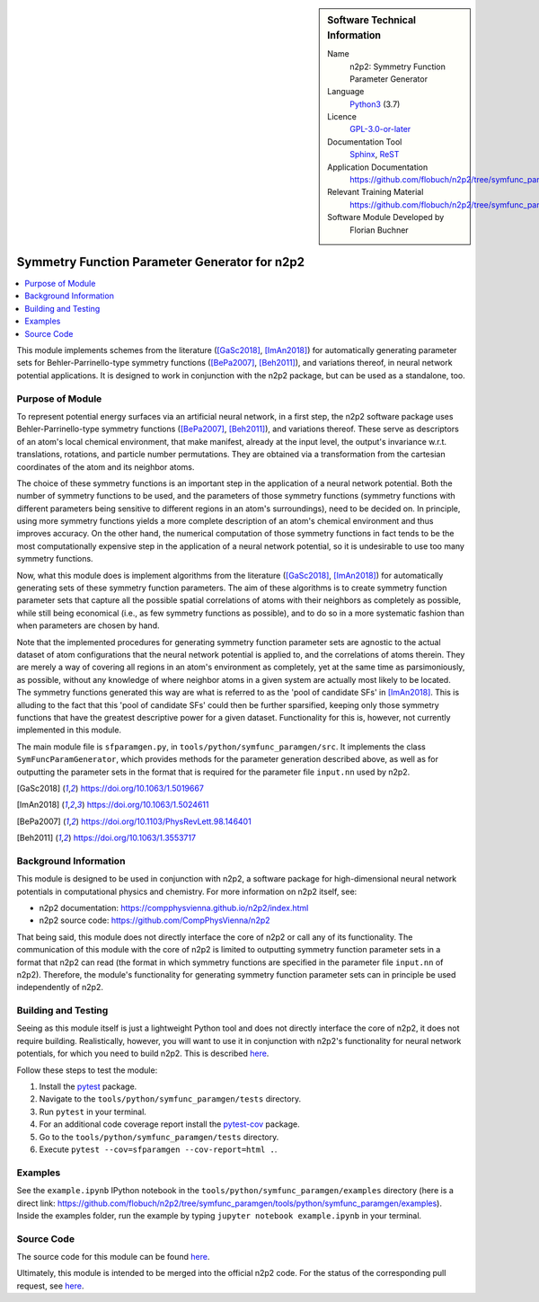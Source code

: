 ..  In ReStructured Text (ReST) indentation and spacing are very important (it is how ReST knows what to do with your
    document). For ReST to understand what you intend and to render it correctly please to keep the structure of this
    template. Make sure that any time you use ReST syntax (such as for ".. sidebar::" below), it needs to be preceded
    and followed by white space (if you see warnings when this file is built they this is a common origin for problems).

..  We allow the template to be standalone, so that the library maintainers add it in the right place


..  Firstly, let's add technical info as a sidebar and allow text below to wrap around it. This list is a work in
    progress, please help us improve it. We use *definition lists* of ReST_ to make this readable.

..  sidebar:: Software Technical Information

  Name
    n2p2: Symmetry Function Parameter Generator

  Language
    Python3_ (3.7)

  Licence
    `GPL-3.0-or-later <https://www.gnu.org/licenses/gpl.txt>`__

  Documentation Tool
    Sphinx_, ReST_

  Application Documentation
    https://github.com/flobuch/n2p2/tree/symfunc_paramgen/tools/python/symfunc_paramgen/doc

  Relevant Training Material
    https://github.com/flobuch/n2p2/tree/symfunc_paramgen/tools/python/symfunc_paramgen/examples

  Software Module Developed by
    Florian Buchner


..  In the next line you have the name of how this module will be referenced in the main documentation (which you  can
    reference, in this case, as ":ref:`example`"). You *MUST* change the reference below from "example" to something
    unique otherwise you will cause cross-referencing errors. The reference must come right before the heading for the
    reference to work (so don't insert a comment between).

.. _n2p2_symfunc_paramgen:

##############################################
Symmetry Function Parameter Generator for n2p2
##############################################

..  Let's add a local table of contents to help people navigate the page

..  contents:: :local:

..  Add an abstract for a *general* audience here. Write a few lines that explains the "helicopter view" of why you are
    creating this module. For example, you might say that "This module is a stepping stone to incorporating XXXX effects
    into YYYY process, which in turn should allow ZZZZ to be simulated. If successful, this could make it possible to
    produce compound AAAA while avoiding expensive process BBBB and CCCC."

This module implements schemes from the literature ([GaSc2018]_, [ImAn2018]_) for automatically generating parameter
sets for Behler-Parrinello-type symmetry functions ([BePa2007]_, [Beh2011]_), and variations thereof, in neural network
potential applications. It is designed to work in conjunction with the n2p2 package, but can be used as a standalone,
too.

Purpose of Module
_________________

.. Keep the helper text below around in your module by just adding "..  " in front of it, which turns it into a comment

.. Give a brief overview of why the module is/was being created, explaining a little of the scientific background and
   how it fits into the larger picture of what you want to achieve. The overview should be comprehensible to a scientist
   non-expert in the domain area of the software module.

To represent potential energy surfaces via an artificial neural network, in a first step, the n2p2 software package
uses Behler-Parrinello-type symmetry functions ([BePa2007]_, [Beh2011]_), and variations thereof. These serve as
descriptors of an atom's local chemical environment, that make manifest, already at the input level, the output's
invariance w.r.t. translations, rotations, and particle number permutations. They are obtained via a transformation
from the cartesian coordinates of the atom and its neighbor atoms.

The choice of these symmetry functions is an important step in the application of a neural network potential. Both
the number of symmetry functions to be used, and the parameters of those symmetry functions (symmetry functions with
different parameters being sensitive to different regions in an atom's surroundings), need to be decided on. In
principle, using more symmetry functions yields a more complete description of an atom's chemical environment and
thus improves accuracy. On the other hand, the numerical computation of those symmetry functions in fact tends to be
the most computationally expensive step in the application of a neural network potential, so it is undesirable to use
too many symmetry functions.

Now, what this module does is implement algorithms from the literature ([GaSc2018]_, [ImAn2018]_) for automatically
generating sets of these symmetry function parameters. The aim of these algorithms is to create symmetry function
parameter sets that capture all the possible spatial correlations of atoms with their neighbors as completely as
possible, while still being economical (i.e., as few symmetry functions as possible), and to do so in a more
systematic fashion than when parameters are chosen by hand.

Note that the implemented procedures for generating symmetry function parameter sets are agnostic to the actual
dataset of atom configurations that the neural network potential is applied to, and the correlations of atoms therein.
They are merely a way of covering all regions in an atom's environment as completely, yet at the same time as
parsimoniously, as possible, without any knowledge of where neighbor atoms in a given system are actually most likely
to be located. The symmetry functions generated this way are what is referred to as the 'pool of candidate SFs' in
[ImAn2018]_. This is alluding to the fact that this 'pool of candidate SFs' could then be further sparsified,
keeping only those symmetry functions that have the greatest descriptive power for a given dataset. Functionality for
this is, however, not currently implemented in this module.

The main module file is ``sfparamgen.py``, in ``tools/python/symfunc_paramgen/src``. It implements the class
``SymFuncParamGenerator``, which provides methods for the parameter generation described above, as well as for
outputting the parameter sets in the format that is required for the parameter file ``input.nn`` used by n2p2.

.. [GaSc2018] https://doi.org/10.1063/1.5019667
.. [ImAn2018] https://doi.org/10.1063/1.5024611
.. [BePa2007] https://doi.org/10.1103/PhysRevLett.98.146401
.. [Beh2011] https://doi.org/10.1063/1.3553717

Background Information
______________________

.. Keep the helper text below around in your module by just adding "..  " in front of it, which turns it into a comment

.. If the modifications are to an existing code base (which is typical) then this would be the place to name that
   application. List any relevant urls and explain how to get access to that code. There needs to be enough information
   here so that the person reading knows where to get the source code for the application, what version this information
   is relevant for, whether this requires any additional patches/plugins, etc.

.. Overall, this module is supposed to be self-contained, but linking to specific URLs with more detailed information is
   encouraged. In other words, the reader should not need to do a websearch to understand the context of this module,
   all the links they need should be already in this module.

This module is designed to be used in conjunction with n2p2, a software package for high-dimensional neural network
potentials in computational physics and chemistry. For more information on n2p2 itself, see:

* n2p2 documentation: https://compphysvienna.github.io/n2p2/index.html
* n2p2 source code: https://github.com/CompPhysVienna/n2p2

That being said, this module does not directly interface the core of n2p2 or call any of its functionality. The
communication of this module with the core of n2p2 is limited to outputting symmetry function parameter sets in a
format that n2p2 can read (the format in which symmetry functions are specified in the parameter file ``input.nn`` of
n2p2). Therefore, the module's functionality for generating symmetry function parameter sets can in principle be used
independently of n2p2.

Building and Testing
____________________

.. Keep the helper text below around in your module by just adding "..  " in front of it, which turns it into a comment

.. Provide the build information for the module here and explain how tests are run. This needs to be adequately detailed,
   explaining if necessary any deviations from the normal build procedure of the application (and links to information
   about the normal build process needs to be provided).

Seeing as this module itself is just a lightweight Python tool and does not directly interface the core of n2p2, it does
not require building. Realistically, however, you will want to use it in conjunction with n2p2's functionality for
neural network potentials, for which you need to build n2p2. This is described
`here <https://compphysvienna.github.io/n2p2/>`_.

Follow these steps to test the module:

1. Install the pytest_ package.

2. Navigate to the ``tools/python/symfunc_paramgen/tests`` directory.

3. Run ``pytest`` in your terminal.

4. For an additional code coverage report install the pytest-cov_ package.

5. Go to the ``tools/python/symfunc_paramgen/tests`` directory.

6. Execute ``pytest --cov=sfparamgen --cov-report=html .``.

Examples
________
See the ``example.ipynb`` IPython notebook in the ``tools/python/symfunc_paramgen/examples``
directory (here is a direct link:
https://github.com/flobuch/n2p2/tree/symfunc_paramgen/tools/python/symfunc_paramgen/examples).
Inside the examples folder, run the example by typing ``jupyter notebook example.ipynb`` in your terminal.

Source Code
___________

.. Notice the syntax of a URL reference below `Text <URL>`_ the backticks matter!

The source code for this module can be found
`here <https://github.com/flobuch/n2p2/tree/symfunc_paramgen/tools/python/symfunc_paramgen>`__.

Ultimately, this module is intended to be merged into the official n2p2 code. For the status of the corresponding pull
request, see `here <https://github.com/CompPhysVienna/n2p2/pull/15>`__.

.. Here are the URL references used (which is alternative method to the one described above)

.. _ReST: http://www.sphinx-doc.org/en/stable/rest.html
.. _Sphinx: http://www.sphinx-doc.org/en/stable/markup/index.html
.. _Python3: https://www.python.org/
.. _pytest: https://docs.pytest.org/en/latest/
.. _pytest-cov: https://pytest-cov.readthedocs.io/en/latest/

